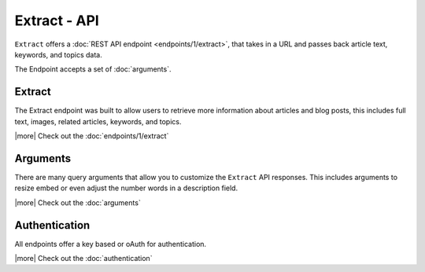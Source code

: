 Extract - API
=============
``Extract`` offers a :doc:`REST API endpoint <endpoints/1/extract>`,
that takes in a URL and passes back article text, keywords,
and topics data.

The Endpoint accepts a set of :doc:`arguments`.


Extract
-------
The Extract endpoint was built to allow users to retrieve more information about
articles and blog posts, this includes full text, images, related articles, keywords,
and topics.

|more| Check out the :doc:`endpoints/1/extract`

Arguments
---------
There are many query arguments that allow you to customize the ``Extract`` API responses.
This includes arguments to resize embed or even adjust the number words in a
description field.

|more| Check out the :doc:`arguments`

Authentication
--------------
All endpoints offer a key based or oAuth for authentication.

|more| Check out the :doc:`authentication`


